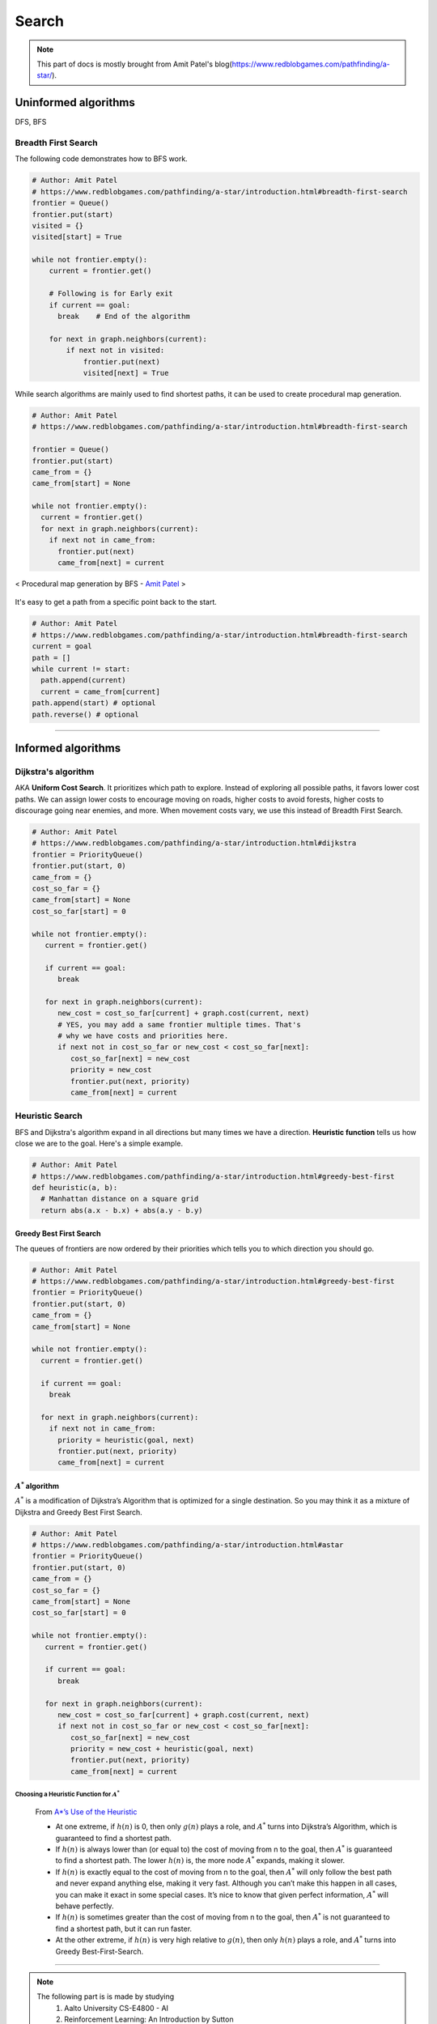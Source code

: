 ======
Search
======

.. note::
  This part of docs is mostly brought from Amit Patel's blog(https://www.redblobgames.com/pathfinding/a-star/).

Uninformed algorithms
=====================
DFS, BFS

Breadth First Search
####################

The following code demonstrates how to BFS work.

.. code-block:: python

  # Author: Amit Patel
  # https://www.redblobgames.com/pathfinding/a-star/introduction.html#breadth-first-search
  frontier = Queue()
  frontier.put(start)
  visited = {}
  visited[start] = True

  while not frontier.empty():
      current = frontier.get()

      # Following is for Early exit
      if current == goal:
        break    # End of the algorithm

      for next in graph.neighbors(current):
          if next not in visited:
              frontier.put(next)
              visited[next] = True


While search algorithms are mainly used to find shortest paths, it can be used to create procedural map generation.

.. code-block:: python

  # Author: Amit Patel
  # https://www.redblobgames.com/pathfinding/a-star/introduction.html#breadth-first-search

  frontier = Queue()
  frontier.put(start)
  came_from = {}
  came_from[start] = None

  while not frontier.empty():
    current = frontier.get()
    for next in graph.neighbors(current):
      if next not in came_from:
        frontier.put(next)
        came_from[next] = current

.. figure:: /images/ai/procedural_map_generation.png
 :align: center
 :alt: alternate text
 :figclass: align-center

 < Procedural map generation by BFS - `Amit Patel <https://en.wikipedia.org/wiki/Consistent_heuristic>`_ >

It's easy to get a path from a specific point back to the start.

.. code-block:: python

  # Author: Amit Patel
  # https://www.redblobgames.com/pathfinding/a-star/introduction.html#breadth-first-search
  current = goal
  path = []
  while current != start:
    path.append(current)
    current = came_from[current]
  path.append(start) # optional
  path.reverse() # optional

-------------------------------------------------------------------------------


Informed algorithms
===================

Dijkstra's algorithm
####################
AKA **Uniform Cost Search**. It prioritizes which path to explore. Instead of exploring all possible paths, it favors lower cost paths. We can assign lower costs to encourage moving on roads, higher costs to avoid forests, higher costs to discourage going near enemies, and more. When movement costs vary, we use this instead of Breadth First Search.

.. code-block:: python

  # Author: Amit Patel
  # https://www.redblobgames.com/pathfinding/a-star/introduction.html#dijkstra
  frontier = PriorityQueue()
  frontier.put(start, 0)
  came_from = {}
  cost_so_far = {}
  came_from[start] = None
  cost_so_far[start] = 0

  while not frontier.empty():
     current = frontier.get()

     if current == goal:
        break

     for next in graph.neighbors(current):
        new_cost = cost_so_far[current] + graph.cost(current, next)
        # YES, you may add a same frontier multiple times. That's
        # why we have costs and priorities here.
        if next not in cost_so_far or new_cost < cost_so_far[next]:
           cost_so_far[next] = new_cost
           priority = new_cost
           frontier.put(next, priority)
           came_from[next] = current


Heuristic Search
################
BFS and Dijkstra's algorithm expand in all directions but many times we have a direction. **Heuristic function** tells us how close we are to the goal. Here's a simple example.

.. code-block:: python

  # Author: Amit Patel
  # https://www.redblobgames.com/pathfinding/a-star/introduction.html#greedy-best-first
  def heuristic(a, b):
    # Manhattan distance on a square grid
    return abs(a.x - b.x) + abs(a.y - b.y)



Greedy Best First Search
^^^^^^^^^^^^^^^^^^^^^^^^
The queues of frontiers are now ordered by their priorities which tells you to which direction you should go.

.. code-block:: python

  # Author: Amit Patel
  # https://www.redblobgames.com/pathfinding/a-star/introduction.html#greedy-best-first
  frontier = PriorityQueue()
  frontier.put(start, 0)
  came_from = {}
  came_from[start] = None

  while not frontier.empty():
    current = frontier.get()

    if current == goal:
      break

    for next in graph.neighbors(current):
      if next not in came_from:
        priority = heuristic(goal, next)
        frontier.put(next, priority)
        came_from[next] = current

..


:math:`A^{*}` algorithm
^^^^^^^^^^^^^^^^^^^^^^^
:math:`A^{*}` is a modification of Dijkstra’s Algorithm that is optimized for a single destination. So you may think it as a mixture of Dijkstra and Greedy Best First Search.

.. code-block:: python

  # Author: Amit Patel
  # https://www.redblobgames.com/pathfinding/a-star/introduction.html#astar
  frontier = PriorityQueue()
  frontier.put(start, 0)
  came_from = {}
  cost_so_far = {}
  came_from[start] = None
  cost_so_far[start] = 0

  while not frontier.empty():
     current = frontier.get()

     if current == goal:
        break

     for next in graph.neighbors(current):
        new_cost = cost_so_far[current] + graph.cost(current, next)
        if next not in cost_so_far or new_cost < cost_so_far[next]:
           cost_so_far[next] = new_cost
           priority = new_cost + heuristic(goal, next)
           frontier.put(next, priority)
           came_from[next] = current

Choosing a Heuristic Function for :math:`A^{*}`
***********************************************

  From `A*’s Use of the Heuristic <http://theory.stanford.edu/~amitp/GameProgramming/Heuristics.html#a-stars-use-of-the-heuristic>`_

  * At one extreme, if :math:`h(n)` is 0, then only :math:`g(n)` plays a role, and :math:`A^*` turns into Dijkstra’s Algorithm, which is guaranteed to find a shortest path.
  * If :math:`h(n)` is always lower than (or equal to) the cost of moving from n to the goal, then :math:`A^*` is guaranteed to find a shortest path. The lower :math:`h(n)` is, the more node :math:`A^*` expands, making it slower.
  * If :math:`h(n)` is exactly equal to the cost of moving from n to the goal, then :math:`A^*` will only follow the best path and never expand anything else, making it very fast. Although you can’t make this happen in all cases, you can make it exact in some special cases. It’s nice to know that given perfect information, :math:`A^*` will behave perfectly.
  * If :math:`h(n)` is sometimes greater than the cost of moving from n to the goal, then :math:`A^*` is not guaranteed to find a shortest path, but it can run faster.
  * At the other extreme, if :math:`h(n)` is very high relative to :math:`g(n)`, then only :math:`h(n)` plays a role, and :math:`A^*` turns into Greedy Best-First-Search.


-------------------------------------------------------------------------------

.. note::
  The following part is is made by studying
    1. Aalto University CS-E4800 - AI
    2. Reinforcement Learning: An Introduction by Sutton
    3. Berkeley AI



Markov Decision Processes
=========================



An MDP is defined by:
  * A set of states :math:`s \in S`
  * A set of actions :math:`a \in A`
  * A transition_function/model/dynamics :math:`T(s,a,s')`

    * prob that :math:`a` from :math:`s` leads to :math:`s'`, i.e., :math:`P(s'|a,s)`

  * A reward(cost) function :math:`R(s,a,s')`

    * aka :math:`R(s')` or :math:`R(s)`
    * We want to maximize the reward/cost.

  * A start state
  * Maybe a terminal state

* MDPs are non-deterministic/stochastic search problems

What is Markov about MDPs?
##########################
"Markov" means that given the present state, the **future and the past are independent**. For MDP, "Markov" means **action outcomes depend only on the current state**.

.. math::
  P(S_{t+1} = s'| S_{t} = s_t, A_{t} = a_t, \cdots , S_{0} = s_0) \\
  = P(S_{t+1} = s'| S_{t} = s_t, A_{t} = a_t)

Policies
########

In deterministic search problems, you want an optimal **plan**. In MDP, you want an optimal **policy(choice of action fo each state)** 

.. math::
  \pi*: S \Rightarrow A, a = \pi(s)

A policy :math:`\pi` gives an action for each state and hopefully maximizes expected utility(sum of discounted rewards). An explicit policy defines a reflex agent.

.. figure:: /images/ai/optimal_policies.png
  :scale: 20%
  :align: center
  :alt: alternate text
  :figclass: align-center

  < Optimal policies. The optimal policy is R(s) = -0.4. When the cost is very bad the agent will behave in a depressing manner. `Berkeley AI <https://youtu.be/wKx4MuLfe0M>`_ >

We can compute optimal policies by solving the mathematical optimization problem

.. math::
  \max_{\pi}G_t \text{ such that } s_{t+1} = \mathcal{T}(s_t,\pi(s_t))

Value Functions
^^^^^^^^^^^^^^^
A value-function

.. math::
  \begin{align}
  v_{\pi}: \mathcal{S} \Rightarrow \mathbb{R}, &&(s \in \mathcal{S} \text{ with a single number } v_{\pi}(s) \in \mathbb{R})
  \end{align}

is a foundation of many efficient methods for computing optimal policies. 

We define the value :math:`v_{\pi}(s_t)` of the state :math:`s_t`as the resulting return by following the policy :math:`\pi` starting at time :math:`t` from state :math:`s_t`,

.. math::
  v_{\pi}(s_t) = G_t = \sum_{j=0}^{\infty} \gamma^j R(s_{t+j}, \pi(s_{t+j})) \text{ with } s_{t+1} = \mathcal{T}(s_t, \pi(s_t))

Once we fix the starting state :math:`s_t = s`, the sequence of actions  :math:`a_t` and states :math:`s_t` in the above equation is completely determined by the policy :math:`\pi` and transition model :math:`\mathcal{T}` since 

.. math::
 s_{t+1} = \mathcal{T}(s_t, a_t), \text{ and } a_t = \pi(s_t)

A value function obeys the recursive relation:

.. math::
  \begin{align}
  v_{\pi}(s) = R(s, \pi(s)) + \gamma v_{\pi}(\mathcal{T}(s, \pi(s))), && \text{aka Bellman equation}
  \end{align}
  :label: bellman

This recursive property could be exploited in order to accurately estimate the value function from previous experience. 

Given a policy :math:`\pi`, we define its **action-value function** :math:`q_{\pi}(s,a)` as the return obtained if the agent starts from state :math:`s_t =s`, takes action :math:`a` and then acts according to the policy :math:`\pi`, i.e.,


.. math::
 q_{\pi}(s,a) = \underbrace{R(s_t,a_t)}_\text{take action $a_t$} + \underbrace{\sum_{j=1}^{\infty} \gamma^j R(s_{t+j}, a_{t+j})}_\text{then follows $\pi$} \text{ with } s_{t+1} = \mathcal{T}(s_t, a_t), \text{ and } a_t = \pi(s_t)

Using value functions we can compare the quality of different policies. In particular, we say that policy :math:`\pi'` is at least as good as, or **dominates**, policy :math:`\pi` if

.. math::
  v_{\pi'}(s) \geq v_{\pi}(s) \text{ for all states } s \in \mathcal{S}

Note, for a given MDP there may be **more than one optimal policy**. However,  all optimal policies for a particular MDP share the same optimal value function :math:`v_∗(s)`. Thus, if :math:`\pi_*' is an optimal policy, its value function is given as

.. math::
  v_{\pi_*}(s) = v_{*}(s) := \max_{\pi} v_{\pi}(s),
  :label: value-function

where the maximization is over all possible policies :math:`\pi : \mathcal{S} \Rightarrow \mathcal{A}`. Similarily, all optimal policies share the same optimal action-value function

.. math::
  q_{\pi_*}(s,a) = q_{*}(s,a) := \max_{\pi} q_{\pi}(s,a).

If we insert the recursive relation :eq:`bellman` satisfied by any value function into :eq:`value-function`, we obtain an analogous recursive relation for the optimal value function, i.e.,

.. math::
  v_{*}(s) = \max_{a \in \mathcal{A}} \Big[R(s, a) + \gamma v_{*}(\mathcal{T}(s, a)) \Big]

This relation is also known as the **Bellman optimality equation**.

Discounting
###########
Rewards' value gets discounted over time. Discounting happens because 

* sooner rewards probably have higher utility than later rewards
* helps our algorithm converge.

Discounting Example: discount of 0.5
^^^^^^^^^^^^^^^^^^^^^^^^^^^^^^^^^^^^ 
* :math:`U([1,2,3]) = 1*1 + 0.5*2 + 0.25*3`
* :math:`U([1,2,3]) < U([3,2,1])`

Rewards & Returns(sum of rewards)
#################################
As a consequence of taking the action :math:`a_t`, the agent receives a numerical **reward**

.. math::
  R_{t+1} = R(s_t,a_t)
  
In many applications the overall goal is not to maximize the immediate reward :math:`R_{t+1}` but to maximize a long-term(cumulative) reward, i.e., the **expected discounted return**:

.. math::
  G_t \doteq R_{t+1} + \gamma R_{t+2} + \gamma^2 R_{t+3} + \cdots = \sum_{k=0}^{\infty} \gamma^k R_{t+k+1}

where :math:`\gamma` is a parameter :math:`0 \leq \gamma \leq 1`, is called the discount rate.

Returns at successive time steps are related to each other:

.. math::
  \begin{align}
  G_t &\doteq R_{t+1} + \gamma R_{t+2} + \gamma^2 R_{t+3} + \cdots \\
      &= R_{t+1} + \gamma(R_{t+2} + \gamma R_{t+3} + \gamma^2 R_{t+4} + \cdots )\\
      &= R_{t+1} + \gamma G_{t+1}
  \end{align}

Although the return :math:`G_t` is a sum of an infinite number of terms, it is still finite if the reward is nonzero and constant, if :math:`\gamma  < 1`. For example, if the reward is a constant +1, then the return is

.. math::
  G_t = \sum_{k=0}^{\infty} \gamma^k = \frac{1}{1-\gamma}




Recursive definition of value
#############################

.. math::
  \begin{align}
  Q^*(s,a) &= \sum_{s'}T(s,a,s') \big[ R(s,a,s') + \gamma V^*(s') \big] \\
  V^*(s) &= \max_a Q^*(s,a)\\
         &= \max_a \sum_{s'}T(s,a,s') \big[ R(s,a,s') + \gamma V^*(s') \big]
  \end{align}










--------------------


Glossaries
==========

Expansion
#########
The expansion of a node *n* means that each successor node *m* of *n* is checked: if *m* has not been visited, it is visited now and recorded for further (recursive) expansion.

Admissible heuristic
####################
  In computer science, specifically in algorithms related to pathfinding, a heuristic function is said to be admissible if it never overestimates the cost of reaching the goal, i.e. the cost it estimates to reach the goal is not higher than the lowest possible cost from the current point in the path. - `Wikipedia: Admissible heuristic <https://en.wikipedia.org/wiki/Admissible_heuristic>`_

Monotonic heuristic
###################

.. figure:: /images/ai/Heuristics_Comparison.png
  :align: center
  :alt: alternate text
  :figclass: align-center

  < Comparison of an admissible but inconsistent and a consistent heuristic evaluation function. - `Wikipedia: Consistent heuristic <https://en.wikipedia.org/wiki/Consistent_heuristic>`_ >



References
==========
.. [Introduction_to_A*] https://www.redblobgames.com/pathfinding/a-star/introduction.html
